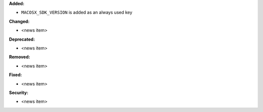 **Added:**

* ``MACOSX_SDK_VERSION`` is added as an always used key

**Changed:**

* <news item>

**Deprecated:**

* <news item>

**Removed:**

* <news item>

**Fixed:**

* <news item>

**Security:**

* <news item>

